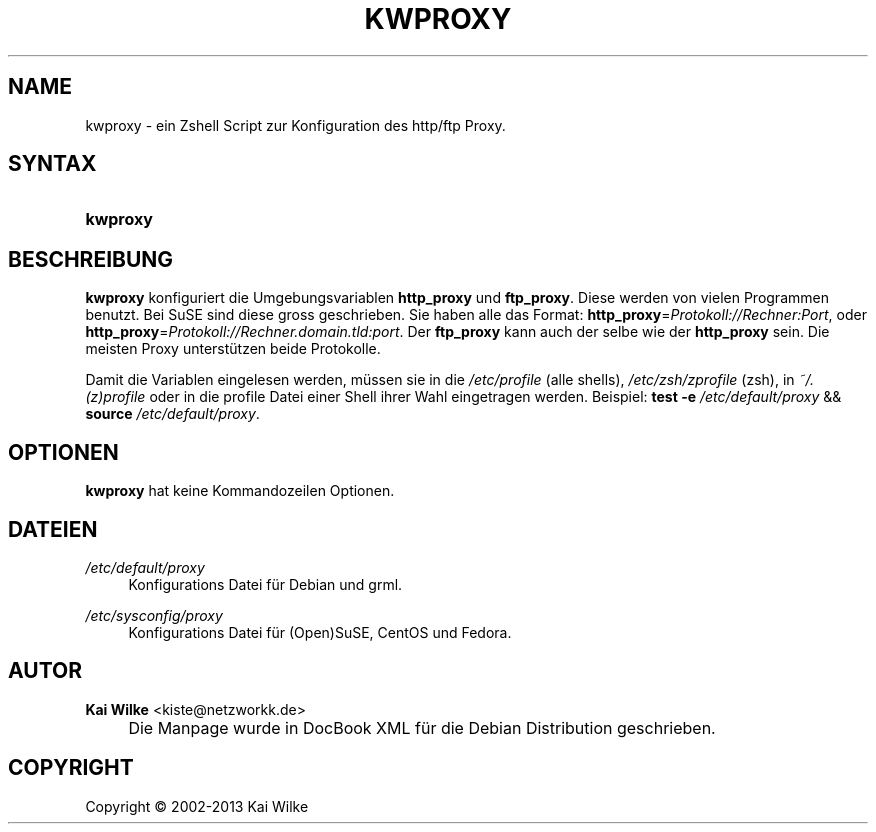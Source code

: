 .\"     Title: KWPROXY
.\"    Author: Kai Wilke <kiste@netzworkk.de>
.\" Generator: DocBook XSL Stylesheets v1.73.2 <http://docbook.sf.net/>
.\"      Date: 11/13/2013
.\"    Manual: Handbuch f\(:ur kwproxy
.\"    Source: Version 0.2.8
.\"
.TH "KWPROXY" "8" "11/13/2013" "Version 0.2.8" "Handbuch f\(:ur kwproxy"
.\" disable hyphenation
.nh
.\" disable justification (adjust text to left margin only)
.ad l
.SH "NAME"
kwproxy \- ein Zshell Script zur Konfiguration des http/ftp Proxy.
.SH "SYNTAX"
.HP 8
\fBkwproxy\fR
.SH "BESCHREIBUNG"
.PP
\fBkwproxy\fR
konfiguriert die Umgebungsvariablen
\fBhttp_proxy\fR
und
\fBftp_proxy\fR\&. Diese werden von vielen Programmen benutzt\&. Bei SuSE sind diese gross geschrieben\&. Sie haben alle das Format:
\fBhttp_proxy\fR=\fIProtokoll://Rechner:Port\fR, oder
\fBhttp_proxy\fR=\fIProtokoll://Rechner\&.domain\&.tld:port\fR\&. Der
\fBftp_proxy\fR
kann auch der selbe wie der
\fBhttp_proxy\fR
sein\&. Die meisten Proxy unterst\(:utzen beide Protokolle\&.
.PP
Damit die Variablen eingelesen werden, m\(:ussen sie in die
\fI/etc/profile\fR
(alle shells),
\fI/etc/zsh/zprofile\fR
(zsh), in
\fI~/\&.(z)profile\fR
oder in die profile Datei einer Shell ihrer Wahl eingetragen werden\&. Beispiel:
\fBtest\fR
\fB\-e\fR
\fI/etc/default/proxy\fR
&&
\fBsource\fR
\fI/etc/default/proxy\fR\&.
.SH "OPTIONEN"
.PP
\fBkwproxy\fR hat keine Kommandozeilen Optionen.
.SH "DATEIEN"
.PP
\fI/etc/default/proxy\fR
.RS 4
Konfigurations Datei f\(:ur Debian und grml\&.
.RE
.PP
\fI/etc/sysconfig/proxy\fR
.RS 4
Konfigurations Datei f\(:ur (Open)SuSE, CentOS und Fedora\&.
.RE
.SH "AUTOR"
.PP
\fBKai Wilke\fR <\&kiste@netzworkk\&.de\&>
.sp -1n
.IP "" 4
Die Manpage wurde in DocBook XML f\(:ur die Debian Distribution geschrieben\&.
.SH "COPYRIGHT"
Copyright \(co 2002-2013 Kai Wilke
.br
